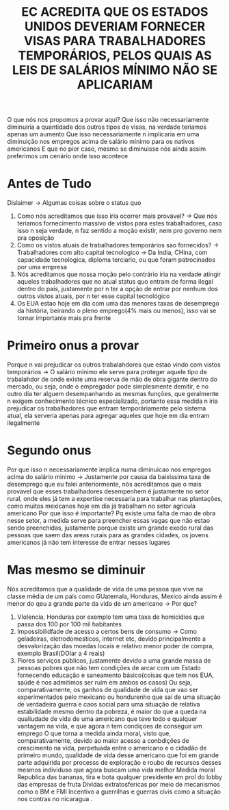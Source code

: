 #+TITLE: EC ACREDITA QUE OS ESTADOS UNIDOS DEVERIAM FORNECER VISAS PARA TRABALHADORES TEMPORÁRIOS, PELOS QUAIS AS LEIS DE SALÁRIOS MÍNIMO NÃO SE APLICARIAM
O que nós nos propomos a provar aqui?
Que isso não necessariamente diminuiria a quantidade dos outros tipos de visas,
na verdade teriamos apenas um aumento
Que isso necessariamente n implicaria em uma diminuição nos empregos acima de
salário mínimo para os nativos americanos
E que no pior caso, mesmo se diminuisse nós ainda assim preferimos um cenário
onde isso acontece

* Antes de Tudo
Dislaimer -> Algumas coisas sobre o status quo
1. Como nós acreditamos que isso iria ocorrer mais provável? -> Que nós teriamos
   fornecimento massivo de vistos para estes trabalhadores, caso isso n seja
   verdade, n faz sentido a moção existir, nem pro governo nem pra oposição
2. Como os vistos atuais de trabalhadores temporários sao fornecidos? ->
   Trabalhadores com alto capital tecnologico -> Da India, CHina, com capacidade
   tecnologica, diploma terciario, ou que foram patrocinados por uma empresa
3. Nós acreditamos que nossa moção pelo contrário iria na verdade atingir
   aqueles trabalhadores que no atual status quo entram de forma ilegal dentro
   do país, justamente por n ter a opção de entrar por nenhum dos outros vistos
   atuais, por n ter esse capital tecnológico
4. Os EUA estao hoje em dia com uma das menores taxas de desemprego da história,
  beirando o pleno emprego(4% mais ou menos), isso vai se tornar importante mais
   pra frente
* Primeiro onus a provar
Porque n vai prejudicar os outros trabalahdores que estao vindo com vistos
temporários -> O salário minimo ele serve para proteger aquele tipo de
trabalahdor de onde existe uma reserva de mão de obra gigante dentro do mercado,
ou seja, onde o empregador pode simplesmente demitir, e no outro dia ter alguem
desempanhando as mesmas funções, que geralmente n exigem conhecimento técnico
especializado, portanto essa medida n iria prejudicar os trabalhadores que
entram temporáriamente pelo sistema atual, ela serveria apenas para agregar
aqueles que hoje em dia entram ilegalmente
* Segundo onus
Por que isso n necessariamente implica numa diminuicao nos empregos acima do
salário minimo -> Justamente por causa da baixissima taxa de desemprego que eu
falei anteriormente, nós acreditamos que o mais provavel que esses trabalhadores
desempenhem é justamente no setor rural, onde eles já tem a expertise necessaria
para trabalhar nas plantações, como muitos mexicanos hoje em dia já trabalham no
setor agricula americano
Por que isso é importante? Pq existe uma falta de mao de obra nesse setor, a
medida serve para preencher essas vagas que não estao sendo preenchidas,
justamente porque existe um grande exodo rural das pessoas que saem das areas
rurais para as grandes cidades, os jovens americanos já não tem interesse de
entrar nesses lugares
* Mas mesmo se diminuir
Nós acreditamos que a qualidade de vida de uma pessoa que vive na classe média
de um país como GUatemala, Honduras, Mexico ainda assim é menor do qeu a grande
parte da vida de um americano -> Por que?
1. VIolencia, Honduras por exemplo tem uma taxa de homicidios que passa dos 100
  por 100 mil habitantes
2. Impossibilidfade de acesso a certos bens de consumo -> Como geladeiras,
   eletrodomesticos, internet etc, devido principalmente a desvalorização das
   moedas locais e relativo menor poder de compra, exemplo Brasil(DOlar a 4 reais)
3. Piores serviços públicos, justamente devido a uma grande massa de pessoas
   pobres que não tem condições de arcar com um Estado fornecendo educação e
   saneamento básico(coisas que tem nos EUA, saúde é nos admitimos ser ruim em
   ambos os casos)
 Ou seja, comparativamente, os ganhos de qualidade de vida que vao ser
   experimentados pelo mexicano ou hondurenho que sai de uma situação de
   verdadeira guerra e caos social para uma situação de relativa estabilidade
   mesmo dentro da pobreza, é maior do que a queda na qualiudade de vida de uma
   americano que teve todo e qualquer vantagem na vida, e que agora n tem
   condiçoes de conseguir um emprego
   O que torna a medida ainda moral, visto que, comparativamente, devido ao
   maior acesso a conbdições de crescimento na vida, perpetuada entre o
   americano e o cidadão de primeiro mundo, qualidade de vida desse americano
   que foi em grande parte adquirida por processs de exploração e roubo de
   recursos desses mesmos individuso que agora buscam uma vida melhor
   Medida moral
   Republica das bananas, tira e bota qualquer presidente em prol do lobby das
   empresas de fruta
   Dividas extratosfericas por meio de mecanismos como o BM e FMI
   Incentivo a guerrilhas e guerras civis como a situação nos contras no
   nicaragua
 .
